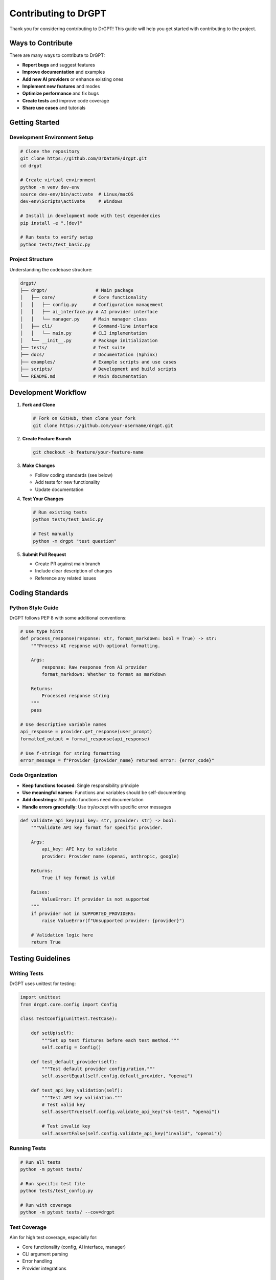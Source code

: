 Contributing to DrGPT
====================

Thank you for considering contributing to DrGPT! This guide will help you get started with contributing to the project.

Ways to Contribute
------------------

There are many ways to contribute to DrGPT:

* **Report bugs** and suggest features
* **Improve documentation** and examples
* **Add new AI providers** or enhance existing ones
* **Implement new features** and modes
* **Optimize performance** and fix bugs
* **Create tests** and improve code coverage
* **Share use cases** and tutorials

Getting Started
---------------

Development Environment Setup
~~~~~~~~~~~~~~~~~~~~~~~~~~~~~

.. code-block:: bash

   # Clone the repository
   git clone https://github.com/DrDataYE/drgpt.git
   cd drgpt
   
   # Create virtual environment
   python -m venv dev-env
   source dev-env/bin/activate  # Linux/macOS
   dev-env\Scripts\activate     # Windows
   
   # Install in development mode with test dependencies
   pip install -e ".[dev]"
   
   # Run tests to verify setup
   python tests/test_basic.py

Project Structure
~~~~~~~~~~~~~~~~~

Understanding the codebase structure:

.. code-block:: text

   drgpt/
   ├── drgpt/                  # Main package
   │   ├── core/              # Core functionality
   │   │   ├── config.py      # Configuration management
   │   │   ├── ai_interface.py # AI provider interface
   │   │   └── manager.py     # Main manager class
   │   ├── cli/               # Command-line interface
   │   │   └── main.py        # CLI implementation
   │   └── __init__.py        # Package initialization
   ├── tests/                 # Test suite
   ├── docs/                  # Documentation (Sphinx)
   ├── examples/              # Example scripts and use cases
   ├── scripts/               # Development and build scripts
   └── README.md              # Main documentation

Development Workflow
--------------------

1. **Fork and Clone**
   
   .. code-block:: bash
   
      # Fork on GitHub, then clone your fork
      git clone https://github.com/your-username/drgpt.git

2. **Create Feature Branch**
   
   .. code-block:: bash
   
      git checkout -b feature/your-feature-name

3. **Make Changes**
   
   * Follow coding standards (see below)
   * Add tests for new functionality
   * Update documentation

4. **Test Your Changes**
   
   .. code-block:: bash
   
      # Run existing tests
      python tests/test_basic.py
      
      # Test manually
      python -m drgpt "test question"

5. **Submit Pull Request**
   
   * Create PR against main branch
   * Include clear description of changes
   * Reference any related issues

Coding Standards
----------------

Python Style Guide
~~~~~~~~~~~~~~~~~~

DrGPT follows PEP 8 with some additional conventions:

.. code-block:: python

   # Use type hints
   def process_response(response: str, format_markdown: bool = True) -> str:
       """Process AI response with optional formatting.
       
       Args:
           response: Raw response from AI provider
           format_markdown: Whether to format as markdown
           
       Returns:
           Processed response string
       """
       pass

   # Use descriptive variable names
   api_response = provider.get_response(user_prompt)
   formatted_output = format_response(api_response)

   # Use f-strings for string formatting
   error_message = f"Provider {provider_name} returned error: {error_code}"

Code Organization
~~~~~~~~~~~~~~~~~

* **Keep functions focused**: Single responsibility principle
* **Use meaningful names**: Functions and variables should be self-documenting
* **Add docstrings**: All public functions need documentation
* **Handle errors gracefully**: Use try/except with specific error messages

.. code-block:: python

   def validate_api_key(api_key: str, provider: str) -> bool:
       """Validate API key format for specific provider.
       
       Args:
           api_key: API key to validate
           provider: Provider name (openai, anthropic, google)
           
       Returns:
           True if key format is valid
           
       Raises:
           ValueError: If provider is not supported
       """
       if provider not in SUPPORTED_PROVIDERS:
           raise ValueError(f"Unsupported provider: {provider}")
       
       # Validation logic here
       return True

Testing Guidelines
------------------

Writing Tests
~~~~~~~~~~~~~

DrGPT uses unittest for testing:

.. code-block:: python

   import unittest
   from drgpt.core.config import Config

   class TestConfig(unittest.TestCase):
       
       def setUp(self):
           """Set up test fixtures before each test method."""
           self.config = Config()
       
       def test_default_provider(self):
           """Test default provider configuration."""
           self.assertEqual(self.config.default_provider, "openai")
       
       def test_api_key_validation(self):
           """Test API key validation."""
           # Test valid key
           self.assertTrue(self.config.validate_api_key("sk-test", "openai"))
           
           # Test invalid key
           self.assertFalse(self.config.validate_api_key("invalid", "openai"))

Running Tests
~~~~~~~~~~~~~

.. code-block:: bash

   # Run all tests
   python -m pytest tests/
   
   # Run specific test file
   python tests/test_config.py
   
   # Run with coverage
   python -m pytest tests/ --cov=drgpt

Test Coverage
~~~~~~~~~~~~~

Aim for high test coverage, especially for:

* Core functionality (config, AI interface, manager)
* CLI argument parsing
* Error handling
* Provider integrations

Documentation Guidelines
------------------------

Documentation Structure
~~~~~~~~~~~~~~~~~~~~~~~

DrGPT uses Sphinx for documentation:

* **Narrative documentation**: Guides and tutorials
* **Reference documentation**: API and CLI reference
* **Examples**: Real-world use cases

Writing Documentation
~~~~~~~~~~~~~~~~~~~~~

.. code-block:: rst

   Function Documentation
   ======================
   
   Clear and concise explanations with examples.
   
   Basic Usage
   -----------
   
   .. code-block:: bash
   
      # Example command
      drgpt --provider openai "Your question"
   
   Advanced Options
   ----------------
   
   Detailed explanation of advanced features.

Building Documentation
~~~~~~~~~~~~~~~~~~~~~~

.. code-block:: bash

   # Install documentation dependencies
   pip install -e ".[docs]"
   
   # Build documentation
   cd docs/
   make html
   
   # View documentation
   open build/html/index.html

Adding New Features
-------------------

New AI Providers
~~~~~~~~~~~~~~~~

To add a new AI provider:

1. **Create provider class** in ``drgpt/core/ai_interface.py``

.. code-block:: python

   class NewProvider(AIProvider):
       """Implementation for New AI Provider."""
       
       def __init__(self, api_key: str, model: str = "default-model"):
           self.api_key = api_key
           self.model = model
       
       def get_response(self, prompt: str, **kwargs) -> str:
           """Get response from New Provider API."""
           # Implementation here
           pass

2. **Add to configuration** in ``drgpt/core/config.py``

.. code-block:: python

   SUPPORTED_PROVIDERS = {
       "openai": OpenAIProvider,
       "anthropic": AnthropicProvider,
       "google": GoogleProvider,
       "newprovider": NewProvider,  # Add here
   }

3. **Add tests** for the new provider

4. **Update documentation** with provider information

New CLI Features
~~~~~~~~~~~~~~~~

To add new CLI options:

1. **Update argument parser** in ``drgpt/cli/main.py``

.. code-block:: python

   parser.add_argument(
       "--new-option",
       action="store_true",
       help="Description of new option"
   )

2. **Implement functionality** in the appropriate module

3. **Add tests** for the new feature

4. **Update CLI reference** documentation

New Modes
~~~~~~~~~

To add a new mode (like --code, --shell):

1. **Add CLI option** for the mode
2. **Implement mode logic** in manager or CLI
3. **Add AI role/prompt** modifications if needed
4. **Create comprehensive tests**
5. **Add mode documentation** with examples

Bug Fixes
----------

Bug Report Process
~~~~~~~~~~~~~~~~~~

When fixing bugs:

1. **Create test that reproduces the bug**
2. **Fix the bug**
3. **Verify test passes**
4. **Add regression test if needed**

Example bug fix workflow:

.. code-block:: python

   def test_bug_reproduction(self):
       """Test that reproduces the reported bug."""
       # This should initially fail
       result = function_with_bug("problematic input")
       self.assertEqual(result, "expected output")
   
   # After fixing the bug, this test should pass

Code Review Process
-------------------

All contributions go through code review:

Pull Request Guidelines
~~~~~~~~~~~~~~~~~~~~~~

* **Clear title and description**: Explain what and why
* **Reference issues**: Link related issues
* **Small, focused changes**: Easier to review
* **Include tests**: For new features and bug fixes
* **Update documentation**: Keep docs current

Review Checklist
~~~~~~~~~~~~~~~~

Reviewers check for:

* **Functionality**: Does it work as intended?
* **Code quality**: Follows coding standards?
* **Tests**: Adequate test coverage?
* **Documentation**: Updated appropriately?
* **Backward compatibility**: No breaking changes?

Release Process
---------------

Version Management
~~~~~~~~~~~~~~~~~~

DrGPT uses semantic versioning (MAJOR.MINOR.PATCH):

* **MAJOR**: Breaking changes
* **MINOR**: New features, backward compatible
* **PATCH**: Bug fixes, backward compatible

Changelog Maintenance
~~~~~~~~~~~~~~~~~~~~

All changes should be documented in ``CHANGELOG.md``:

.. code-block:: markdown

   ## [Unreleased]
   
   ### Added
   - New provider support for XYZ AI
   - Interactive mode improvements
   
   ### Fixed
   - Configuration file parsing bug
   - Memory leak in streaming mode

Community Guidelines
--------------------

Code of Conduct
~~~~~~~~~~~~~~~

* **Be respectful**: Treat all contributors with respect
* **Be constructive**: Provide helpful feedback
* **Be patient**: Remember that everyone is learning
* **Be inclusive**: Welcome contributors of all backgrounds

Communication
~~~~~~~~~~~~~

* **GitHub Issues**: Bug reports and feature requests
* **Pull Requests**: Code contributions and discussions
* **Discussions**: General questions and ideas

Recognition
-----------

Contributors are recognized in:

* **CONTRIBUTORS.md**: All contributors listed
* **Release notes**: Major contributions highlighted
* **Documentation**: Attribution for significant additions

Getting Help
------------

If you need help contributing:

* **Check existing issues**: Similar problems might be discussed
* **Read documentation**: Comprehensive guides available
* **Ask questions**: Create discussion or issue for help
* **Start small**: Begin with documentation or small bug fixes

Development Resources
--------------------

Useful commands for development:

.. code-block:: bash

   # Code formatting
   black drgpt/ tests/
   
   # Linting
   flake8 drgpt/ tests/
   
   # Type checking
   mypy drgpt/
   
   # Security check
   bandit -r drgpt/
   
   # Dependency check
   pip-audit

Development Tools Setup
~~~~~~~~~~~~~~~~~~~~~~

Recommended tools for DrGPT development:

.. code-block:: bash

   # Install development tools
   pip install black flake8 mypy bandit pip-audit pre-commit
   
   # Setup pre-commit hooks
   pre-commit install

Thank You!
----------

Your contributions make DrGPT better for everyone. Whether you're fixing a typo, adding a feature, or improving documentation, every contribution is valuable and appreciated!
